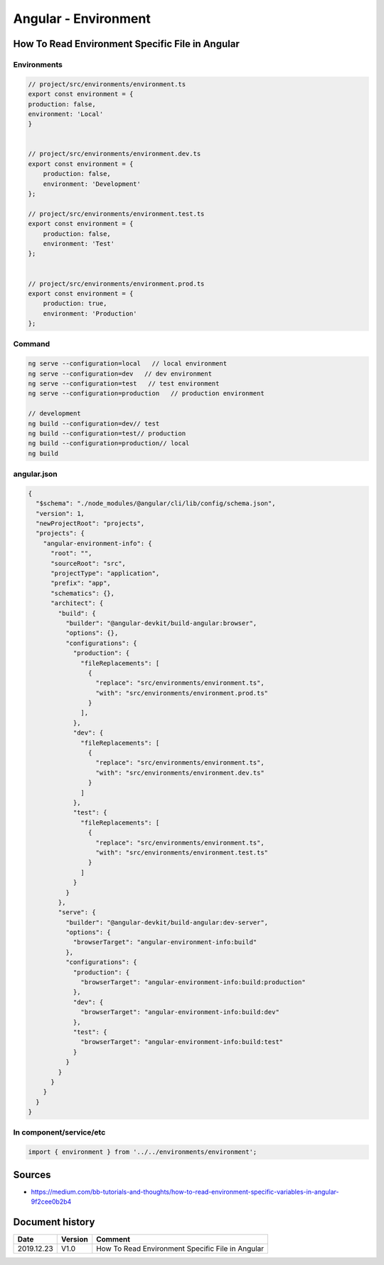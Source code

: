 Angular - Environment
#####################

How To Read Environment Specific File in Angular
************************************************

Environments
============

.. code-block:: ts

    // project/src/environments/environment.ts
    export const environment = {
    production: false,
    environment: 'Local'
    }


    // project/src/environments/environment.dev.ts
    export const environment = {
        production: false,
        environment: 'Development'
    };

    // project/src/environments/environment.test.ts
    export const environment = {
        production: false,
        environment: 'Test'
    };


    // project/src/environments/environment.prod.ts
    export const environment = {
        production: true,
        environment: 'Production'
    };

Command
=======

.. code-block:: bash

    ng serve --configuration=local   // local environment
    ng serve --configuration=dev   // dev environment
    ng serve --configuration=test   // test environment
    ng serve --configuration=production   // production environment

    // development
    ng build --configuration=dev// test
    ng build --configuration=test// production
    ng build --configuration=production// local
    ng build

angular.json
============

.. code-block:: json

  {
    "$schema": "./node_modules/@angular/cli/lib/config/schema.json",
    "version": 1,
    "newProjectRoot": "projects",
    "projects": {
      "angular-environment-info": {
        "root": "",
        "sourceRoot": "src",
        "projectType": "application",
        "prefix": "app",
        "schematics": {},
        "architect": {
          "build": {
            "builder": "@angular-devkit/build-angular:browser",
            "options": {},
            "configurations": {
              "production": {
                "fileReplacements": [
                  {
                    "replace": "src/environments/environment.ts",
                    "with": "src/environments/environment.prod.ts"
                  }
                ],
              },
              "dev": {
                "fileReplacements": [
                  {
                    "replace": "src/environments/environment.ts",
                    "with": "src/environments/environment.dev.ts"
                  }
                ]
              },
              "test": {
                "fileReplacements": [
                  {
                    "replace": "src/environments/environment.ts",
                    "with": "src/environments/environment.test.ts"
                  }
                ]
              }
            }
          },
          "serve": {
            "builder": "@angular-devkit/build-angular:dev-server",
            "options": {
              "browserTarget": "angular-environment-info:build"
            },
            "configurations": {
              "production": {
                "browserTarget": "angular-environment-info:build:production"
              },
              "dev": {
                "browserTarget": "angular-environment-info:build:dev"
              },
              "test": {
                "browserTarget": "angular-environment-info:build:test"
              }
            }
          }
        }
      }
    }
  }

In component/service/etc
========================

.. code-block:: ts

    import { environment } from '../../environments/environment';

Sources
*******

* https://medium.com/bb-tutorials-and-thoughts/how-to-read-environment-specific-variables-in-angular-9f2cee0b2b4

Document history
****************

+------------+---------+--------------------------------------------------------------------+
| Date       | Version | Comment                                                            |
+============+=========+====================================================================+
| 2019.12.23 | V1.0    | How To Read Environment Specific File in Angular                   |
+------------+---------+--------------------------------------------------------------------+

